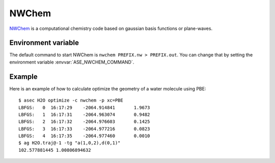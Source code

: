 .. module:: nwchem

======
NWChem
======

`NWChem <http://www.nwchem-sw.org>`_ is a computational chemistry code
based on gaussian basis functions or plane-waves.


Environment variable
====================

.. highlight:: bash

The default command to start NWChem is ``nwchem PREFIX.nw >
PREFIX.out``.  You can change that by setting the environment variable
:envvar:`ASE_NWCHEM_COMMAND`.


Example
=======

Here is an example of how to calculate optimize the geometry of a
water molecule using PBE::

  $ asec H2O optimize -c nwchem -p xc=PBE 
  LBFGS:   0  16:17:29    -2064.914841       1.9673
  LBFGS:   1  16:17:31    -2064.963074       0.9482
  LBFGS:   2  16:17:32    -2064.976603       0.1425
  LBFGS:   3  16:17:33    -2064.977216       0.0823
  LBFGS:   4  16:17:35    -2064.977460       0.0010
  $ ag H2O.traj@-1 -tg "a(1,0,2),d(0,1)"
  102.577881445 1.00806894632
